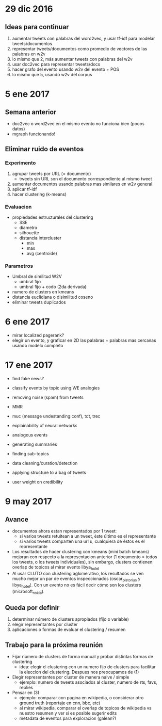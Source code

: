 * 29 dic 2016
** Ideas para continuar
   1. aumentar tweets con palabras del word2vec, y usar tf-idf para modelar tweets/documentos
   2. representar tweets/documentos como promedio de vectores de las palabras en w2v
   3. lo mismo que 2, más aumentar tweets con palabras del w2v
   4. usar doc2vec para representar tweets/docs
   5. hacer grafo del evento usando w2v del evento + POS
   6. lo mismo que 5, usando w2v del corpus
* 5 ene 2017
** Semana anterior
   - doc2vec o word2vec en el mismo evento no funciona bien (pocos datos)
   - mgraph funcionando!
** Eliminar ruido de eventos
*** Experimento
   1. agrupar tweets por URL (= documento)
      - tweets sin URL son el documento correspondiente al mismo tweet
   2. aumentar documentos usando palabras mas similares en w2v general
   3. aplicar tf-idf
   4. hacer clustering (k-means)
*** Evaluacion
    - propiedades estructurales del clustering
      - SSE
      - diametro
      - silhouette
      - distancia intercluster
        - min
        - max
        - avg (centroide)
*** Parametros
    - Umbral de similitud W2V
      - umbral fijo
      - umbral fijo + codo (2da derivada)
    - numero de clusters en kmeans
    - distancia euclidiana o disimilitud coseno
    - eliminar tweets duplicados
    
* 6 ene 2017
  - mirar localized pagerank?
  - elegir un evento, y graficar en 2D las palabras + palabras mas cercanas usando modelo completo
   
* 17 ene 2017

- find fake news?
- classify events by topic using WE analogies
- removing noise (spam) from tweets
- MMR

- muc (message undestanding conf), tdt, trec 
- explainability of neural networks
- analogous events
- generating summaries
- finding sub-topics
- data cleaning/curation/detection
- applying structure to a bag of tweets
- user weight on credibility


* 9 may 2017
** Avance
- documentos ahora estan representados por 1 tweet:
  - si varios tweets retuitean a un tweet, éste último es el representante
  - si varios tweets comparten una url u, cualquiera de éstos es el representante
- Los resultados de hacer clustering con kmeans (mini batch kmeans) mejoran con respecto a la representacion anterior (1 documento = todos los tweets, o los tweets individuales), sin embargo, clusters contienen overlap de topicos al mirar evento libya_hotel
- Al usar CLUTO con clustering aglomerativo, los resultados se ven mucho mejor un par de eventos inspeccionados (oscar_pistorius y libya_hotel). Con un evento no es fácil decir cómo son los clusters (microsoft_nokia).

** Queda por definir
1. determinar número de clusters apropiados (fijo o variable)
2. elegir representantes por cluster
3. aplicaciones o formas de evaluar el clustering / resumen

** Trabajo para la próxima reunión
- Fijar número de clusters de forma manual y probar distintas formas de clustering
  - idea: elegir el clustering con un numero fijo de clusters para facilitar la eleccion del clustering. Despues nos preocupamos de (1)
- Elegir representantes por cluster de manera naive / simple
  - ejemplo: numero de tweets asociados al cluster, numero de rts, favs, replies
- Pensar en (3)
  - ejemplo: comparar con pagina en wikipedia, o considerar otro ground truth (reportaje en cnn, bbc, etc)
  - al mirar wikipedia, comparar el overlap de topicos de wikipedia vs nuestro resumen y ver si es posible sugerir edits 
  - metadata de eventos para exploracion (galean?)